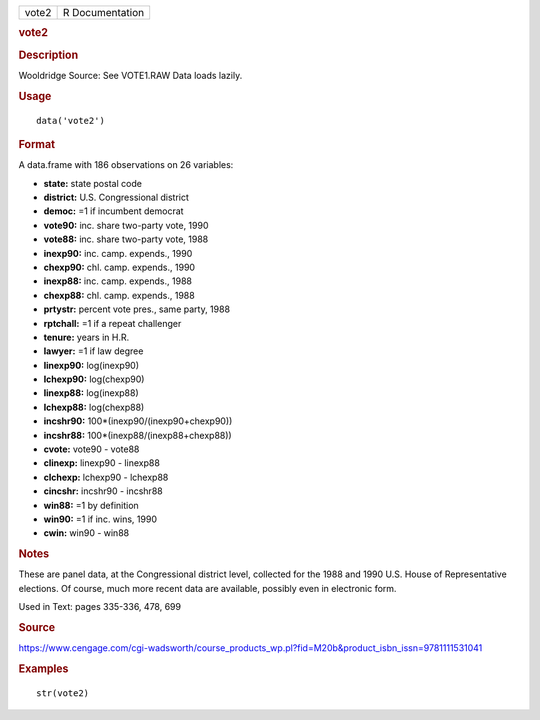 .. container::

   .. container::

      ===== ===============
      vote2 R Documentation
      ===== ===============

      .. rubric:: vote2
         :name: vote2

      .. rubric:: Description
         :name: description

      Wooldridge Source: See VOTE1.RAW Data loads lazily.

      .. rubric:: Usage
         :name: usage

      ::

         data('vote2')

      .. rubric:: Format
         :name: format

      A data.frame with 186 observations on 26 variables:

      -  **state:** state postal code

      -  **district:** U.S. Congressional district

      -  **democ:** =1 if incumbent democrat

      -  **vote90:** inc. share two-party vote, 1990

      -  **vote88:** inc. share two-party vote, 1988

      -  **inexp90:** inc. camp. expends., 1990

      -  **chexp90:** chl. camp. expends., 1990

      -  **inexp88:** inc. camp. expends., 1988

      -  **chexp88:** chl. camp. expends., 1988

      -  **prtystr:** percent vote pres., same party, 1988

      -  **rptchall:** =1 if a repeat challenger

      -  **tenure:** years in H.R.

      -  **lawyer:** =1 if law degree

      -  **linexp90:** log(inexp90)

      -  **lchexp90:** log(chexp90)

      -  **linexp88:** log(inexp88)

      -  **lchexp88:** log(chexp88)

      -  **incshr90:** 100*(inexp90/(inexp90+chexp90))

      -  **incshr88:** 100*(inexp88/(inexp88+chexp88))

      -  **cvote:** vote90 - vote88

      -  **clinexp:** linexp90 - linexp88

      -  **clchexp:** lchexp90 - lchexp88

      -  **cincshr:** incshr90 - incshr88

      -  **win88:** =1 by definition

      -  **win90:** =1 if inc. wins, 1990

      -  **cwin:** win90 - win88

      .. rubric:: Notes
         :name: notes

      These are panel data, at the Congressional district level,
      collected for the 1988 and 1990 U.S. House of Representative
      elections. Of course, much more recent data are available,
      possibly even in electronic form.

      Used in Text: pages 335-336, 478, 699

      .. rubric:: Source
         :name: source

      https://www.cengage.com/cgi-wadsworth/course_products_wp.pl?fid=M20b&product_isbn_issn=9781111531041

      .. rubric:: Examples
         :name: examples

      ::

          str(vote2)
